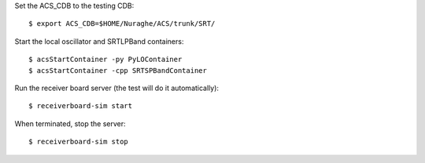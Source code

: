 Set the ACS_CDB to the testing CDB::

    $ export ACS_CDB=$HOME/Nuraghe/ACS/trunk/SRT/

Start the local oscillator and SRTLPBand containers::

    $ acsStartContainer -py PyLOContainer
    $ acsStartContainer -cpp SRTSPBandContainer

Run the receiver board server (the test will do it automatically)::

    $ receiverboard-sim start

When terminated, stop the server::

    $ receiverboard-sim stop
